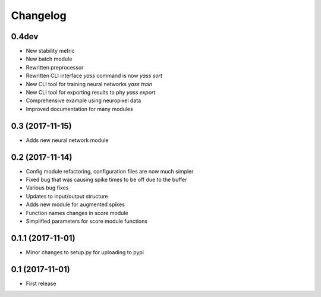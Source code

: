 Changelog
=========

0.4dev
------

* New stability metric
* New batch module
* Rewritten preprocessor
* Rewritten CLI interface `yass` command is now `yass sort`
* New CLI tool for training neural networks `yass train`
* New CLI tool for exporting results to phy `yass export`
* Comprehensive example using neuropixel data
* Improved documentation for many modules


0.3 (2017-11-15)
-----------------

* Adds new neural network module


0.2 (2017-11-14)
-----------------

* Config module refactoring, configuration files are now much simpler
* Fixed bug that was causing spike times to be off due to the buffer
* Various bug fixes
* Updates to input/output structure
* Adds new module for augmented spikes
* Function names changes in score module
* Simplified parameters for score module functions


0.1.1 (2017-11-01)
-------------------

* Minor changes to setup.py for uploading to pypi


0.1 (2017-11-01)
-----------------

* First release
